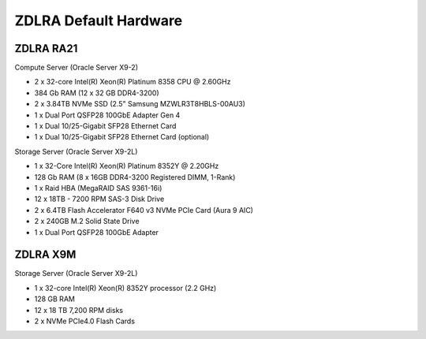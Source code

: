 .. index:: zdlra, defaut, configuration, exadata

.. _oracle-exadata-zdlra-default-hw:

ZDLRA Default Hardware 
================================

ZDLRA RA21
~~~~~~~~~~

Compute Server (Oracle Server X9-2)

- 2 x 32-core Intel(R) Xeon(R) Platinum 8358 CPU @ 2.60GHz
- 384 Gb RAM (12 x 32 GB DDR4-3200)
- 2 x 3.84TB NVMe SSD (2.5" Samsung MZWLR3T8HBLS-00AU3)
- 1 x Dual Port QSFP28 100GbE Adapter Gen 4
- 1 x Dual 10/25-Gigabit SFP28 Ethernet Card
- 1 x Dual 10/25-Gigabit SFP28 Ethernet Card (optional)

Storage Server (Oracle Server X9-2L)

- 1 x 32-Core Intel(R) Xeon(R) Platinum 8352Y @ 2.20GHz
- 128 Gb RAM (8 x 16GB DDR4-3200 Registered DIMM, 1-Rank)
- 1 x Raid HBA (MegaRAID SAS 9361-16i)
- 12 x 18TB - 7200 RPM SAS-3 Disk Drive
- 2 x 6.4TB Flash Accelerator F640 v3 NVMe PCIe Card (Aura 9 AIC)
- 2 x 240GB M.2 Solid State Drive
- 1 x Dual Port QSFP28 100GbE Adapter

ZDLRA X9M
~~~~~~~~~

Storage Server (Oracle Server X9-2L)

- 1 x 32-core Intel(R) Xeon(R) 8352Y processor (2.2 GHz)
- 128 GB RAM
- 12 x 18 TB 7,200 RPM disks
- 2 x NVMe PCIe4.0 Flash Cards



.. Для переделки сервера от ZDLRA X9M под Exadata X9M Extreme Flash:
     - Установить дополнительный процессор 2.2GHz 32-Core Intel Xeon 8352Y (pn 8207510)
     - Установить дополнительный радиатор для процессора (pn 8200986)
     - Установить 8 x 16GB DDR4-3200 (+128 GB RAM)(pn 8201155)
     - Установить 12 x 128GB Intel Optane PMEM [NMB1XXD128GPS](1.5 TB Persistent Memory)(pn 8206414)
     - Установить 6 x 6.4TB Flash Accelerator F640 v3 NVMe PCIe Card (pn 8204597)
     - Демонтировать 12 x 18 TB 7,200 RPM disks 3.5'' и на их место установить заглушки (у заглушек не вижу pn)

.. Для переделки сервера от ZDLRA X9M под Exadata X9M High Capacity:
     - Установить дополнительный процессор 2.2GHz 32-Core Intel Xeon 8352Y (pn 8207510)
     - Установить дополнительный радиатор для процессора (pn 8200986)
     - Установить 8 x 16GB DDR4-3200 (+128 GB RAM)(pn 8201155)
     - Установить 12 x 128GB Intel Optane PMEM [NMB1XXD128GPS](1.5 TB Persistent Memory)(pn 8206414)
     - Установить 2 x 6.4TB Flash Accelerator F640 v3 NVMe PCIe Card (pn 8204597)
